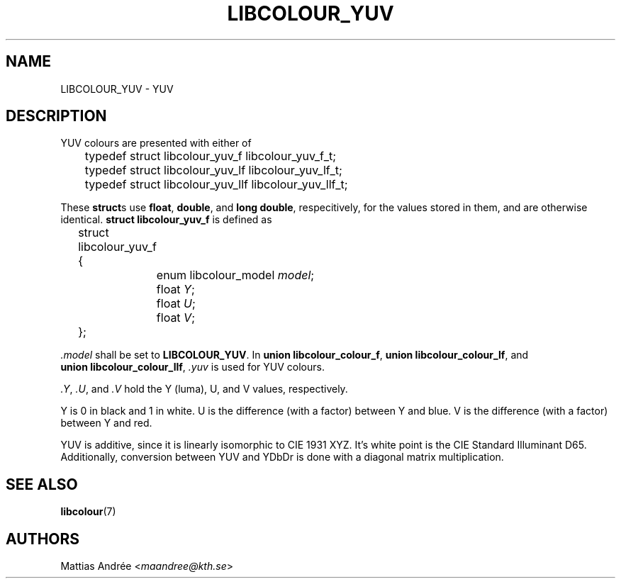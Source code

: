 .TH LIBCOLOUR_YUV 7 libcolour
.SH NAME
LIBCOLOUR_YUV - YUV
.SH DESCRIPTION
YUV colours are presented with either of
.nf

	typedef struct libcolour_yuv_f libcolour_yuv_f_t;
	typedef struct libcolour_yuv_lf libcolour_yuv_lf_t;
	typedef struct libcolour_yuv_llf libcolour_yuv_llf_t;

.fi
These
.BR struct s
use
.BR float ,
.BR double ,
and
.BR long\ double ,
respecitively, for the values stored in them,
and are otherwise identical.
.B struct libcolour_yuv_f
is defined as
.nf

	struct libcolour_yuv_f {
		enum libcolour_model \fImodel\fP;
		float \fIY\fP;
		float \fIU\fP;
		float \fIV\fP;
	};

.fi
.I .model
shall be set to
.BR LIBCOLOUR_YUV .
In
.BR union\ libcolour_colour_f ,
.BR union\ libcolour_colour_lf ,
and
.BR union\ libcolour_colour_llf ,
.I .yuv
is used for YUV colours.
.P
.IR .Y ,
.IR .U ,
and
.I .V
hold the Y (luma), U, and V values, respectively.
.P
Y is 0 in black and 1 in white.
U is the difference (with a factor) between Y and blue.
V is the difference (with a factor) between Y and red.
.P
YUV is additive, since it is linearly isomorphic
to CIE 1931 XYZ. It's white point is the
CIE Standard Illuminant D65. Additionally, conversion
between YUV and YDbDr is done with a diagonal matrix
multiplication.
.SH SEE ALSO
.BR libcolour (7)
.SH AUTHORS
Mattias Andrée
.RI < maandree@kth.se >
